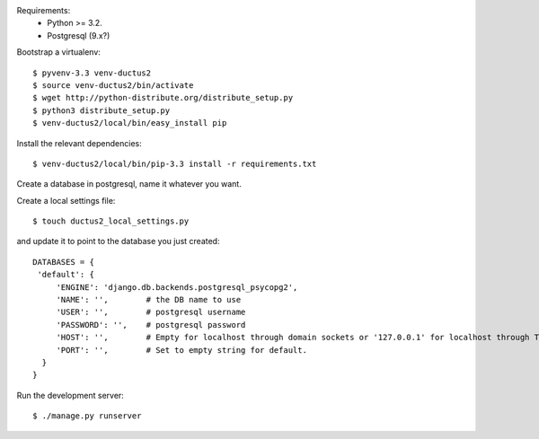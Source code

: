 Requirements:
  * Python >= 3.2.
  * Postgresql (9.x?)

Bootstrap a virtualenv::

    $ pyvenv-3.3 venv-ductus2
    $ source venv-ductus2/bin/activate
    $ wget http://python-distribute.org/distribute_setup.py
    $ python3 distribute_setup.py
    $ venv-ductus2/local/bin/easy_install pip

Install the relevant dependencies::

    $ venv-ductus2/local/bin/pip-3.3 install -r requirements.txt

Create a database in postgresql, name it whatever you want.

Create a local settings file::

    $ touch ductus2_local_settings.py

and update it to point to the database you just created::

   DATABASES = {
    'default': {
        'ENGINE': 'django.db.backends.postgresql_psycopg2',
        'NAME': '',        # the DB name to use
        'USER': '',        # postgresql username
        'PASSWORD': '',    # postgresql password
        'HOST': '',        # Empty for localhost through domain sockets or '127.0.0.1' for localhost through TCP.
        'PORT': '',        # Set to empty string for default.
     }
   }

Run the development server::

    $ ./manage.py runserver
